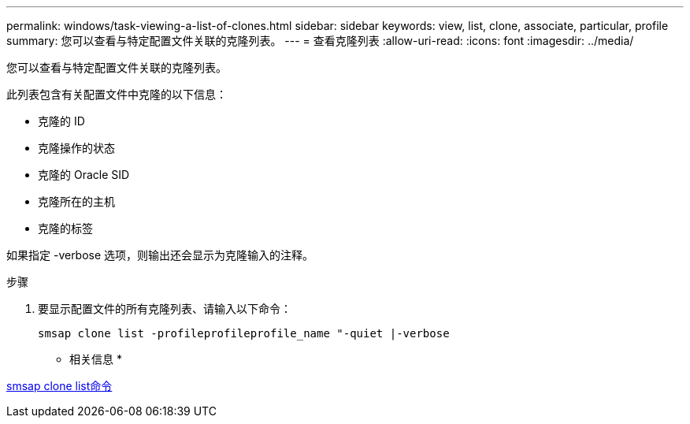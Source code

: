 ---
permalink: windows/task-viewing-a-list-of-clones.html 
sidebar: sidebar 
keywords: view, list, clone, associate, particular, profile 
summary: 您可以查看与特定配置文件关联的克隆列表。 
---
= 查看克隆列表
:allow-uri-read: 
:icons: font
:imagesdir: ../media/


[role="lead"]
您可以查看与特定配置文件关联的克隆列表。

此列表包含有关配置文件中克隆的以下信息：

* 克隆的 ID
* 克隆操作的状态
* 克隆的 Oracle SID
* 克隆所在的主机
* 克隆的标签


如果指定 -verbose 选项，则输出还会显示为克隆输入的注释。

.步骤
. 要显示配置文件的所有克隆列表、请输入以下命令：
+
`smsap clone list -profileprofileprofile_name "-quiet |-verbose`



* 相关信息 *

xref:reference-the-smosmsapclone-list-command.adoc[smsap clone list命令]
